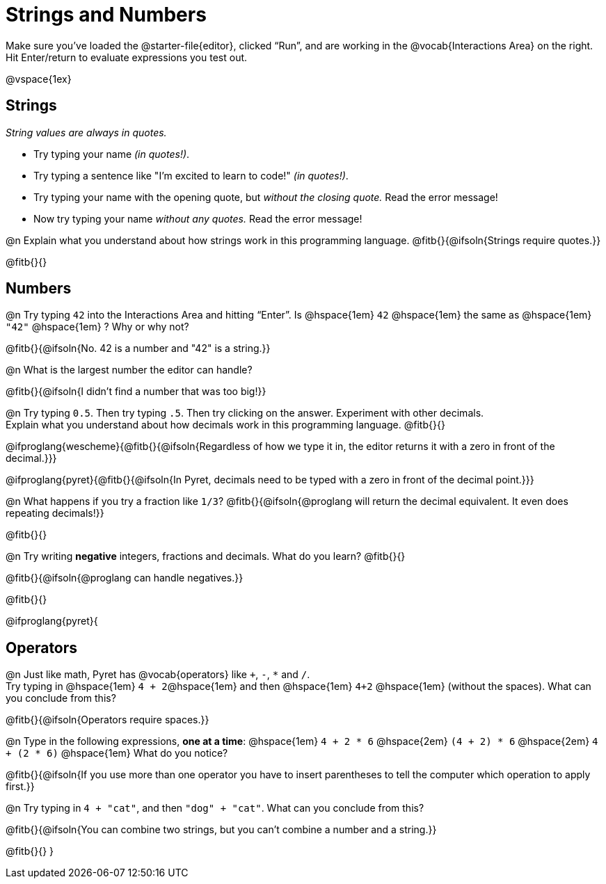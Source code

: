 = Strings and Numbers

++++
<style>
#content { display: block !important; }
</style>
++++

[.linkInstructions] 
Make sure you’ve loaded the @starter-file{editor}, clicked “Run”, and are working in the @vocab{Interactions Area} on the right. Hit Enter/return to evaluate expressions you test out.

@vspace{1ex}

== Strings

_String values are always in quotes._

** Try typing your name _(in quotes!)_.

** Try typing a sentence like "I'm excited to learn to code!" _(in quotes!)_.

** Try typing your name with the opening quote, but _without the closing quote._ Read the error message!

** Now try typing your name _without any quotes._ Read the error message!

@n Explain what you understand about how strings work in this programming language.
 @fitb{}{@ifsoln{Strings require quotes.}}


@fitb{}{}

== Numbers

@n Try typing `42` into the Interactions Area and hitting “Enter”. Is @hspace{1em} `42` @hspace{1em} the same as @hspace{1em} `"42"` @hspace{1em} ? Why or why not?

@fitb{}{@ifsoln{No. 42 is a number and "42" is a string.}}

@n What is the largest number the editor can handle?

@fitb{}{@ifsoln{I didn't find a number that was too big!}}

@n Try typing `0.5`. Then try typing `.5`. Then try clicking on the answer. Experiment with other decimals. +
Explain what you understand about how decimals work in this programming language. @fitb{}{}

@ifproglang{wescheme}{@fitb{}{@ifsoln{Regardless of how we type it in, the editor returns it with a zero in front of the decimal.}}}

@ifproglang{pyret}{@fitb{}{@ifsoln{In Pyret, decimals need to be typed with a zero in front of the decimal point.}}}

@n What happens if you try a fraction like `1/3`?
 @fitb{}{@ifsoln{@proglang will return the decimal equivalent. It even does repeating decimals!}}

@fitb{}{}

@n Try writing *negative* integers, fractions and decimals. What do you learn? @fitb{}{}

@fitb{}{@ifsoln{@proglang can handle negatives.}}

@fitb{}{}

@ifproglang{pyret}{

== Operators

@n Just like math, Pyret has @vocab{operators} like `+`, `-`, `*` and `/`. +
Try typing in @hspace{1em} `4 + 2`@hspace{1em} and then @hspace{1em} `4+2` @hspace{1em} (without the spaces). What can you conclude from this?

@fitb{}{@ifsoln{Operators require spaces.}}

@n Type in the following expressions, **one at a time**: @hspace{1em} `4 + 2 * 6` @hspace{2em} `(4 + 2) * 6` @hspace{2em} `4 + (2 * 6)` @hspace{1em} What do you notice?

@fitb{}{@ifsoln{If you use more than one operator you have to insert parentheses to tell the computer which operation to apply first.}}

@n Try typing in `4 + "cat"`, and then `"dog" + "cat"`. What can you conclude from this?

@fitb{}{@ifsoln{You can combine two strings, but you can't combine a number and a string.}}

@fitb{}{}
}
